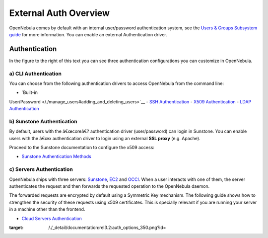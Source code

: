 ======================
External Auth Overview
======================

OpenNebula comes by default with an internal user/password
authentication system, see the `Users & Groups Subsystem
guide </./auth_overview>`__ for more information. You can enable an
external Authentication driver.

Authentication
==============

|image0|

In the figure to the right of this text you can see three authentication
configurations you can customize in OpenNebula.

a) CLI Authentication
---------------------

You can choose from the following authentication drivers to access
OpenNebula from the command line:

-  `Built-in
User/Password </./manage_users#adding_and_deleting_users>`__
-  `SSH Authentication </./ssh_auth>`__
-  `X509 Authentication </./x509_auth>`__
-  `LDAP Authentication </./ldap>`__

b) Sunstone Authentication
--------------------------

By default, users with the â€œcoreâ€? authentication driver
(user/password) can login in Sunstone. You can enable users with the
â€œx authentication driver to login using an external **SSL proxy**
(e.g. Apache).

Proceed to the Sunstone documentation to configure the x509 access:

-  `Sunstone Authentication Methods </./suns_auth>`__

c) Servers Authentication
-------------------------

OpenNebula ships with three servers: `Sunstone </./sunstone>`__,
`EC2 </./ec2qcg>`__ and `OCCI </./occicg>`__. When a user interacts with
one of them, the server authenticates the request and then forwards the
requested operation to the OpenNebula daemon.

The forwarded requests are encrypted by default using a Symmetric Key
mechanism. The following guide shows how to strengthen the security of
these requests using x509 certificates. This is specially relevant if
you are running your server in a machine other than the frontend.

-  `Cloud Servers Authentication </./cloud_auth>`__

.. |image0| image:: /./_media/documentation:rel3.2:auth_options_350.png
:target: /./_detail/documentation:rel3.2:auth_options_350.png?id=
